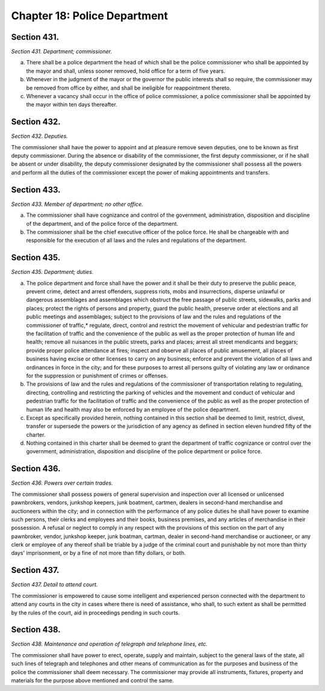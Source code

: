 Chapter 18: Police Department
============================================================================================================================================================================================================
Section 431.
------------------------------------------------------------------------------------------------------------------------------------------------------------------------------------------------------------------------------------------------------------------------------------------------------------------------------------------------------------------------------------------------------------------------------------------------------------------------------------------------------------------------------------------------------------------------------------------------------------------------


*Section 431. Department; commissioner.*


a. There shall be a police department the head of which shall be the police commissioner who shall be appointed by the mayor and shall, unless sooner removed, hold office for a term of five years.

b. Whenever in the judgment of the mayor or the governor the public interests shall so require, the commissioner may be removed from office by either, and shall be ineligible for reappointment thereto.

c. Whenever a vacancy shall occur in the office of police commissioner, a police commissioner shall be appointed by the mayor within ten days thereafter.




Section 432.
------------------------------------------------------------------------------------------------------------------------------------------------------------------------------------------------------------------------------------------------------------------------------------------------------------------------------------------------------------------------------------------------------------------------------------------------------------------------------------------------------------------------------------------------------------------------------------------------------------------------


*Section 432. Deputies.*


The commissioner shall have the power to appoint and at pleasure remove seven deputies, one to be known as first deputy commissioner. During the absence or disability of the commissioner, the first deputy commissioner, or if he shall be absent or under disability, the deputy commissioner designated by the commissioner shall possess all the powers and perform all the duties of the commissioner except the power of making appointments and transfers.




Section 433.
------------------------------------------------------------------------------------------------------------------------------------------------------------------------------------------------------------------------------------------------------------------------------------------------------------------------------------------------------------------------------------------------------------------------------------------------------------------------------------------------------------------------------------------------------------------------------------------------------------------------


*Section 433. Member of department; no other office.*


a. The commissioner shall have cognizance and control of the government, administration, disposition and discipline of the department, and of the police force of the department.

b. The commissioner shall be the chief executive officer of the police force. He shall be chargeable with and responsible for the execution of all laws and the rules and regulations of the department.




Section 435.
------------------------------------------------------------------------------------------------------------------------------------------------------------------------------------------------------------------------------------------------------------------------------------------------------------------------------------------------------------------------------------------------------------------------------------------------------------------------------------------------------------------------------------------------------------------------------------------------------------------------


*Section 435. Department; duties.*


a. The police department and force shall have the power and it shall be their duty to preserve the public peace, prevent crime, detect and arrest offenders, suppress riots, mobs and insurrections, disperse unlawful or dangerous assemblages and assemblages which obstruct the free passage of public streets, sidewalks, parks and places; protect the rights of persons and property, guard the public health, preserve order at elections and all public meetings and assemblages; subject to the provisions of law and the rules and regulations of the commissioner of traffic,* regulate, direct, control and restrict the movement of vehicular and pedestrian traffic for the facilitation of traffic and the convenience of the public as well as the proper protection of human life and health; remove all nuisances in the public streets, parks and places; arrest all street mendicants and beggars; provide proper police attendance at fires; inspect and observe all places of public amusement, all places of business having excise or other licenses to carry on any business; enforce and prevent the violation of all laws and ordinances in force in the city; and for these purposes to arrest all persons guilty of violating any law or ordinance for the suppression or punishment of crimes or offenses.

b. The provisions of law and the rules and regulations of the commissioner of transportation relating to regulating, directing, controlling and restricting the parking of vehicles and the movement and conduct of vehicular and pedestrian traffic for the facilitation of traffic and the convenience of the public as well as the proper protection of human life and health may also be enforced by an employee of the police department.

c. Except as specifically provided herein, nothing contained in this section shall be deemed to limit, restrict, divest, transfer or supersede the powers or the jurisdiction of any agency as defined in section eleven hundred fifty of the charter.

d. Nothing contained in this charter shall be deemed to grant the department of traffic cognizance or control over the government, administration, disposition and discipline of the police department or police force.




Section 436.
------------------------------------------------------------------------------------------------------------------------------------------------------------------------------------------------------------------------------------------------------------------------------------------------------------------------------------------------------------------------------------------------------------------------------------------------------------------------------------------------------------------------------------------------------------------------------------------------------------------------


*Section 436. Powers over certain trades.*


The commissioner shall possess powers of general supervision and inspection over all licensed or unlicensed pawnbrokers, vendors, junkshop keepers, junk boatment, cartmen, dealers in second-hand merchandise and auctioneers within the city; and in connection with the performance of any police duties he shall have power to examine such persons, their clerks and employees and their books, business premises, and any articles of merchandise in their possession. A refusal or neglect to comply in any respect with the provisions of this section on the part of any pawnbroker, vendor, junkshop keeper, junk boatman, cartman, dealer in second-hand merchandise or auctioneer, or any clerk or employee of any thereof shall be triable by a judge of the criminal court and punishable by not more than thirty days' imprisonment, or by a fine of not more than fifty dollars, or both.




Section 437.
------------------------------------------------------------------------------------------------------------------------------------------------------------------------------------------------------------------------------------------------------------------------------------------------------------------------------------------------------------------------------------------------------------------------------------------------------------------------------------------------------------------------------------------------------------------------------------------------------------------------


*Section 437. Detail to attend court.*


The commissioner is empowered to cause some intelligent and experienced person connected with the department to attend any courts in the city in cases where there is need of assistance, who shall, to such extent as shall be permitted by the rules of the court, aid in proceedings pending in such courts.




Section 438.
------------------------------------------------------------------------------------------------------------------------------------------------------------------------------------------------------------------------------------------------------------------------------------------------------------------------------------------------------------------------------------------------------------------------------------------------------------------------------------------------------------------------------------------------------------------------------------------------------------------------


*Section 438. Maintenance and operation of telegraph and telephone lines, etc.*


The commissioner shall have power to erect, operate, supply and maintain, subject to the general laws of the state, all such lines of telegraph and telephones and other means of communication as for the purposes and business of the police the commissioner shall deem necessary. The commissioner may provide all instruments, fixtures, property and materials for the purpose above mentioned and control the same.




